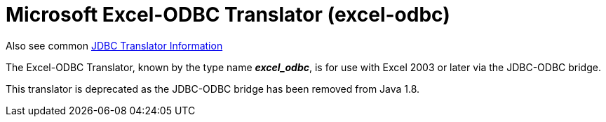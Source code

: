
= Microsoft Excel-ODBC Translator (excel-odbc)

Also see common link:JDBC_Translators.adoc[JDBC Translator Information]

The Excel-ODBC Translator, known by the type name *_excel_odbc_*, is for use with Excel 2003 or later via the JDBC-ODBC bridge.

This translator is deprecated as the JDBC-ODBC bridge has been removed from Java 1.8.


